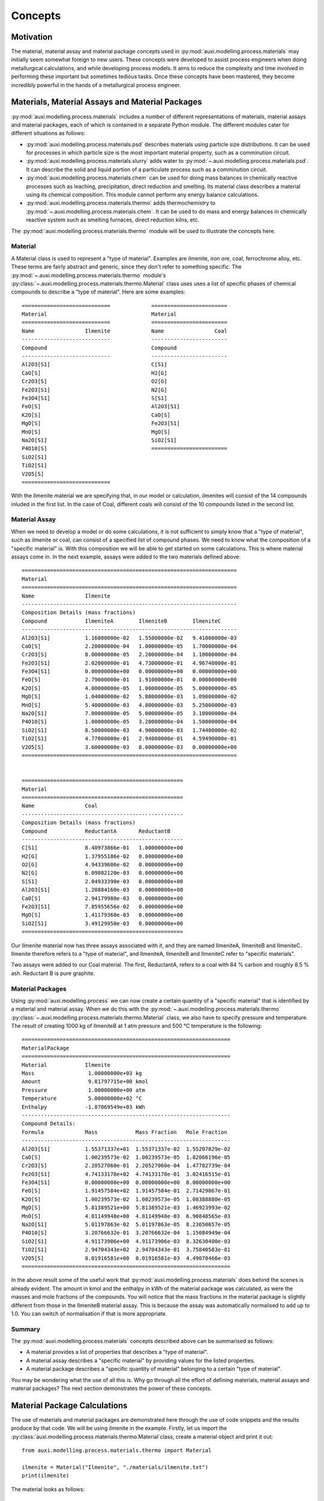 Concepts
********

Motivation
==========
The material, material assay and material package concepts used in :py:mod:`auxi.modelling.process.materials` may initially seem somewhat foreign to new users. These concepts were developed to assist process engineers when doing metallurgical calculations, and while developing process models. It aims to reduce the complexity and time involved in performing these important but sometimes tedious tasks. Once these concepts have been mastered, they become incredibly powerful in the hands of a metallurgical process engineer.


Materials, Material Assays and Material Packages
================================================
:py:mod:`auxi.modelling.process.materials` includes a number of different representations of materials, material assays and material packages, each of which is contained in a separate Python module. The different modules cater for different situations as follows:

* :py:mod:`auxi.modelling.process.materials.psd` describes materials using particle size distributions. It can be used for processes in which particle size is the most important material property, such as a comminution circuit.
* :py:mod:`auxi.modelling.process.materials.slurry` adds water to :py:mod:`~.auxi.modelling.process.materials.psd`. It can describe the solid and liquid portion of a particulate process such as a comminution circuit.
* :py:mod:`auxi.modelling.process.materials.chem` can be used for doing mass balances in chemically reactive processes such as leaching, precipitation, direct reduction and smelting. Its material class describes a material using its chemical composition. This module cannot perform any energy balance calculations.
* :py:mod:`auxi.modelling.process.materials.thermo` adds thermochemistry to :py:mod:`~.auxi.modelling.process.materials.chem`. It can be used to do mass and energy balances in chemically reactive system such as smelting furnaces, direct reduction kilns, etc.

The :py:mod:`auxi.modelling.process.materials.thermo` module will be used to illustrate the concepts here.

Material
--------
A Material class is used to represent a "type of material". Examples are ilmenite, iron ore, coal, ferrochrome alloy, etc. These terms are fairly abstract and generic, since they don't refer to something specific. The :py:mod:`~.auxi.modelling.process.materials.thermo` module's :py:class:`~.auxi.modelling.process.materials.thermo.Material` class uses uses a list of specific phases of chemical compounds to describe a "type of material". Here are some examples::

    ============================             ========================
    Material                                 Material
    ============================             ========================
    Name                Ilmenite             Name                Coal
    ----------------------------             ------------------------
    Compound                                 Compound
    ----------------------------             ------------------------
    Al2O3[S1]                                C[S1]
    CaO[S]                                   H2[G]
    Cr2O3[S]                                 O2[G]
    Fe2O3[S1]                                N2[G]
    Fe3O4[S1]                                S[S1]
    FeO[S]                                   Al2O3[S1]
    K2O[S]                                   CaO[S]
    MgO[S]                                   Fe2O3[S1]
    MnO[S]                                   MgO[S]
    Na2O[S1]                                 SiO2[S1]
    P4O10[S]                                 ========================
    SiO2[S1]
    TiO2[S1]
    V2O5[S]
    ============================

With the Ilmenite material we are specifying that, in our model or calculation, ilmenites will consist of the 14 compounds inluded in the first list. In the case of Coal, different coals will consist of the 10 compounds listed in the second list.


Material Assay
--------------
When we need to develop a model or do some calculations, it is not sufficient to simply know that a "type of material", such as ilmenite or coal, can consist of a specified list of compound phases. We need to know what the composition of a "specific material" is. With this composition we will be able to get started on some calculations. This is where material assays come in. In the next example, assays were added to the two materials defined above::

    ====================================================================
    Material
    ====================================================================
    Name                Ilmenite
    --------------------------------------------------------------------
    Composition Details (mass fractions)
    Compound            IlmeniteA        IlmeniteB        IlmeniteC
    --------------------------------------------------------------------
    Al2O3[S1]           1.16000000e-02   1.55000000e-02   9.41000000e-03
    CaO[S]              2.20000000e-04   1.00000000e-05   1.70000000e-04
    Cr2O3[S]            8.00000000e-05   2.20000000e-04   1.10000000e-04
    Fe2O3[S1]           2.02000000e-01   4.73000000e-01   4.96740000e-01
    Fe3O4[S1]           0.00000000e+00   0.00000000e+00   0.00000000e+00
    FeO[S]              2.79000000e-01   1.91000000e-01   0.00000000e+00
    K2O[S]              4.00000000e-05   1.00000000e-05   5.00000000e-05
    MgO[S]              1.04000000e-02   5.80000000e-03   1.09000000e-02
    MnO[S]              5.40000000e-03   4.80000000e-03   5.25000000e-03
    Na2O[S1]            7.00000000e-05   5.00000000e-05   3.10000000e-04
    P4O10[S]            1.00000000e-05   3.20000000e-04   1.50000000e-04
    SiO2[S1]            8.50000000e-03   4.90000000e-03   1.74400000e-02
    TiO2[S1]            4.77000000e-01   2.94000000e-01   4.59490000e-01
    V2O5[S]             3.60000000e-03   8.00000000e-03   0.00000000e+00
    ====================================================================


    ===================================================
    Material
    ===================================================
    Name                Coal
    ---------------------------------------------------
    Composition Details (mass fractions)
    Compound            ReductantA       ReductantB
    ---------------------------------------------------
    C[S1]               8.40973866e-01   1.00000000e+00
    H2[G]               1.37955186e-02   0.00000000e+00
    O2[G]               4.94339606e-02   0.00000000e+00
    N2[G]               6.09802120e-03   0.00000000e+00
    S[S1]               2.04933390e-03   0.00000000e+00
    Al2O3[S1]           1.20884160e-03   0.00000000e+00
    CaO[S]              2.94179980e-03   0.00000000e+00
    Fe2O3[S1]           7.85955656e-02   0.00000000e+00
    MgO[S]              1.41179360e-03   0.00000000e+00
    SiO2[S1]            3.49129950e-03   0.00000000e+00
    ===================================================

Our Ilmenite material now has three assays associated with it, and they are named IlmeniteA, IlmeniteB and IlmeniteC. Ilmenite therefore refers to a "type of material", and IlmeniteA, IlmeniteB and IlmeniteC refer to "specific materials".

Two assays were added to our Coal material. The first, ReductantA, refers to a coal with 84 % carbon and roughly 8.5 % ash. Reductant B is pure graphite.


Material Packages
-----------------
Using :py:mod:`auxi.modelling.process` we can now create a certain quantity of a "specific material" that is identified by a material and material assay. When we do this with the :py:mod:`~.auxi.modelling.process.materials.thermo` :py:class:`~.auxi.modelling.process.materials.thermo.Material` class, we also have to specify pressure and temperature. The result of creating 1000 kg of IlmeniteB at 1 atm pressure and 500 °C temperature is the following::

    ==================================================================
    MaterialPackage
    ==================================================================
    Material            Ilmenite
    Mass                 1.00000000e+03 kg
    Amount               9.81797715e+00 kmol
    Pressure             1.00000000e+00 atm
    Temperature          5.00000000e+02 °C
    Enthalpy            -1.87069549e+03 kWh
    ------------------------------------------------------------------
    Compound Details:
    Formula             Mass            Mass Fraction   Mole Fraction
    ------------------------------------------------------------------
    Al2O3[S1]           1.55371337e+01  1.55371337e-02  1.55207829e-02
    CaO[S]              1.00239573e-02  1.00239573e-05  1.82066196e-05
    Cr2O3[S]            2.20527060e-01  2.20527060e-04  1.47782739e-04
    Fe2O3[S1]           4.74133178e+02  4.74133178e-01  3.02416515e-01
    Fe3O4[S1]           0.00000000e+00  0.00000000e+00  0.00000000e+00
    FeO[S]              1.91457584e+02  1.91457584e-01  2.71429867e-01
    K2O[S]              1.00239573e-02  1.00239573e-05  1.08388880e-05
    MgO[S]              5.81389521e+00  5.81389521e-03  1.46923993e-02
    MnO[S]              4.81149948e+00  4.81149948e-03  6.90848565e-03
    Na2O[S1]            5.01197863e-02  5.01197863e-05  8.23650657e-05
    P4O10[S]            3.20766632e-01  3.20766632e-04  1.15084949e-04
    SiO2[S1]            4.91173906e+00  4.91173906e-03  8.32630400e-03
    TiO2[S1]            2.94704343e+02  2.94704343e-01  3.75840583e-01
    V2O5[S]             8.01916581e+00  8.01916581e-03  4.49078466e-03
    ==================================================================

In the above result some of the useful work that :py:mod:`auxi.modelling.process.materials` does behind the scenes is already evident. The amount in kmol and the enthalpy in kWh of the material package was calculated, as were the masses and mole fractions of the compounds. You will notice that the mass fractions in the material package is slightly different from those in the IlmeniteB material assay. This is because the assay was automatically normalised to add up to 1.0. You can switch of normalisation if that is more appropriate.


Summary
-------
The :py:mod:`auxi.modelling.process.materials` concepts described above can be summarised as follows:

* A material provides a list of properties that describes a "type of material".
* A material assay describes a "specific material" by providing values for the listed properties.
* A material package describes a "specific quantity of material" belonging to a certain "type of material".

You may be wondering what the use of all this is. Why go through all the effort of defining materials, material assays and material packages? The next section demonstrates the power of these concepts.


Material Package Calculations
=============================
The use of materials and material packages are demonstrated here through the use of code snippets and the results produce by that code. We will be using ilmenite in the example. Firstly, let us import the :py:class:`auxi.modelling.process.materials.thermo.Material`class, create a material object and print it out::

    from auxi.modelling.process.materials.thermo import Material

    ilmenite = Material("Ilmenite", "./materials/ilmenite.txt")
    print(ilmenite)

The material looks as follows::

    ====================================================================
    Material
    ====================================================================
    Name                Ilmenite
    --------------------------------------------------------------------
    Composition Details (mass fractions)
    Compound            IlmeniteA        IlmeniteB        IlmeniteC
    --------------------------------------------------------------------
    Al2O3[S1]           1.16000000e-02   1.55000000e-02   9.41000000e-03
    CaO[S]              2.20000000e-04   1.00000000e-05   1.70000000e-04
    Cr2O3[S]            8.00000000e-05   2.20000000e-04   1.10000000e-04
    Fe2O3[S1]           2.02000000e-01   4.73000000e-01   4.96740000e-01
    Fe3O4[S1]           0.00000000e+00   0.00000000e+00   0.00000000e+00
    FeO[S]              2.79000000e-01   1.91000000e-01   0.00000000e+00
    K2O[S]              4.00000000e-05   1.00000000e-05   5.00000000e-05
    MgO[S]              1.04000000e-02   5.80000000e-03   1.09000000e-02
    MnO[S]              5.40000000e-03   4.80000000e-03   5.25000000e-03
    Na2O[S1]            7.00000000e-05   5.00000000e-05   3.10000000e-04
    P4O10[S]            1.00000000e-05   3.20000000e-04   1.50000000e-04
    SiO2[S1]            8.50000000e-03   4.90000000e-03   1.74400000e-02
    TiO2[S1]            4.77000000e-01   2.94000000e-01   4.59490000e-01
    V2O5[S]             3.60000000e-03   8.00000000e-03   0.00000000e+00
    ====================================================================

Creating, Adding and Extracting
-------------------------------
Next we can use the material object (called ilmenite) to create a material package using each of the ilmenite assays::

    ilma_package = ilmenite.create_package("IlmeniteA", 300.0, 1.0, 25.0)
    print(ilma_package)
    ilmb_package = ilmenite.create_package("IlmeniteB", 500.0, 1.0, 750.0)
    print(ilmb_package)
    ilmc_package = ilmenite.create_package("IlmeniteC", 250.0, 1.0, 1200.0)
    print(ilmc_package)

Different masses were created from each assay (300 kg of IlmeniteA, 500.0 kg of IlmeniteB and 250.0 kg of IlmeniteC). All three packages were assigned a pressure of 1 atm, which is of no consequence. The packages were assigned temperatures of 25, 750 and 1200 °C respectively. In three short lines of code, :py:mod:`auxi.modelling.process.materials` did the following for us:

* Normalise the specified assay so that the mass fractions add up to 1.0. (We can choose not to do this.)
* Calculate the mass of each compound by multiplying the component mass fraction by the total package mass.
* Calculate the mass fraction of each compound.
* Calculate the mole fraction of each compound.
* Calculate the total amount (in kmol) of components in the package.
* Calculate the total enthalpy of the package by calculating the enthalpy of each compound and adding it together.

The result is as follows::

    ==================================================================
    MaterialPackage
    ==================================================================
    Material            Ilmenite
    Mass                 3.00000000e+02 kg
    Amount               3.52817004e+00 kmol
    Pressure             1.00000000e+00 atm
    Temperature          2.50000000e+01 °C
    Enthalpy            -6.87812118e+02 kWh
    ------------------------------------------------------------------
    Compound Details
    Formula             Mass            Mass Fraction   Mole Fraction
    ------------------------------------------------------------------
    Al2O3[S1]           3.48725349e+00  1.16241783e-02  9.69390473e-03
    CaO[S]              6.61375661e-02  2.20458554e-04  3.34280337e-04
    Cr2O3[S]            2.40500241e-02  8.01667468e-05  4.48486990e-05
    Fe2O3[S1]           6.07263107e+01  2.02421036e-01  1.07784066e-01
    Fe3O4[S1]           0.00000000e+00  0.00000000e+00  0.00000000e+00
    FeO[S]              8.38744589e+01  2.79581530e-01  3.30892788e-01
    K2O[S]              1.20250120e-02  4.00833734e-05  3.61829148e-05
    MgO[S]              3.12650313e+00  1.04216771e-02  2.19865404e-02
    MnO[S]              1.62337662e+00  5.41125541e-03  6.48625791e-03
    Na2O[S1]            2.10437710e-02  7.01459035e-05  9.62343053e-05
    P4O10[S]            3.00625301e-03  1.00208434e-05  3.00142421e-06
    SiO2[S1]            2.55531506e+00  8.51771685e-03  1.20540764e-02
    TiO2[S1]            1.43398268e+02  4.77994228e-01  5.08901291e-01
    V2O5[S]             1.08225108e+00  3.60750361e-03  1.68652807e-03
    ==================================================================

    ==================================================================
    MaterialPackage
    ==================================================================
    Material            Ilmenite
    Mass                 5.00000000e+02 kg
    Amount               4.90898858e+00 kmol
    Pressure             1.00000000e+00 atm
    Temperature          7.50000000e+02 °C
    Enthalpy            -9.05451326e+02 kWh
    ------------------------------------------------------------------
    Compound Details
    Formula             Mass            Mass Fraction   Mole Fraction
    ------------------------------------------------------------------
    Al2O3[S1]           7.76856687e+00  1.55371337e-02  1.55207829e-02
    CaO[S]              5.01197863e-03  1.00239573e-05  1.82066196e-05
    Cr2O3[S]            1.10263530e-01  2.20527060e-04  1.47782739e-04
    Fe2O3[S1]           2.37066589e+02  4.74133178e-01  3.02416515e-01
    Fe3O4[S1]           0.00000000e+00  0.00000000e+00  0.00000000e+00
    FeO[S]              9.57287918e+01  1.91457584e-01  2.71429867e-01
    K2O[S]              5.01197863e-03  1.00239573e-05  1.08388880e-05
    MgO[S]              2.90694760e+00  5.81389521e-03  1.46923993e-02
    MnO[S]              2.40574974e+00  4.81149948e-03  6.90848565e-03
    Na2O[S1]            2.50598931e-02  5.01197863e-05  8.23650657e-05
    P4O10[S]            1.60383316e-01  3.20766632e-04  1.15084949e-04
    SiO2[S1]            2.45586953e+00  4.91173906e-03  8.32630400e-03
    TiO2[S1]            1.47352172e+02  2.94704343e-01  3.75840583e-01
    V2O5[S]             4.00958290e+00  8.01916581e-03  4.49078466e-03
    ==================================================================

    ==================================================================
    MaterialPackage
    ==================================================================
    Material            Ilmenite
    Mass                 2.50000000e+02 kg
    Amount               2.40014670e+00 kmol
    Pressure             1.00000000e+00 atm
    Temperature          1.20000000e+03 °C
    Enthalpy            -5.25247309e+02 kWh
    ------------------------------------------------------------------
    Compound Details
    Formula             Mass            Mass Fraction   Mole Fraction
    ------------------------------------------------------------------
    Al2O3[S1]           2.35245295e+00  9.40981180e-03  9.61275553e-03
    CaO[S]              4.24991500e-02  1.69996600e-04  3.15758164e-04
    Cr2O3[S]            2.74994500e-02  1.09997800e-04  7.53824179e-05
    Fe2O3[S1]           1.24182516e+02  4.96730065e-01  3.24003606e-01
    Fe3O4[S1]           0.00000000e+00  0.00000000e+00  0.00000000e+00
    FeO[S]              0.00000000e+00  0.00000000e+00  0.00000000e+00
    K2O[S]              1.24997500e-02  4.99990000e-05  5.52880254e-05
    MgO[S]              2.72494550e+00  1.08997820e-02  2.81687499e-02
    MnO[S]              1.31247375e+00  5.24989500e-03  7.70863128e-03
    Na2O[S1]            7.74984500e-02  3.09993800e-04  5.20968045e-04
    P4O10[S]            3.74992500e-02  1.49997000e-04  5.50346434e-05
    SiO2[S1]            4.35991280e+00  1.74396512e-02  3.02328445e-02
    TiO2[S1]            1.14870203e+02  4.59480810e-01  5.99250982e-01
    V2O5[S]             0.00000000e+00  0.00000000e+00  0.00000000e+00
    ==================================================================

We can now add these three packages of ilmenite together::

    total_package = ilma_package + ilmb_package + ilmc_package
    print(total_package)

In one line of code we did the following:

* Calculate the total mass of each component by adding up the component masses from the three original packages.
* Calculate the mass fraction of each compound.
* Calculate the mole fraction of each compound.
* Calculate the total amount (in kmol) of compounds in the package.
* Calculate the total enthalpy of the package by adding up the enthalpies from the three original packages.
* Calculate the temperature of the new package.

This new package (total_package) looks like this::

    ==================================================================
    MaterialPackage
    ==================================================================
    Material            Ilmenite
    Mass                 1.05000000e+03 kg
    Amount               1.08373053e+01 kmol
    Pressure             1.00000000e+00 atm
    Temperature          6.61513374e+02 °C
    Enthalpy            -2.11851075e+03 kWh
    ------------------------------------------------------------------
    Compound Details
    Formula             Mass            Mass Fraction   Mole Fraction
    ------------------------------------------------------------------
    Al2O3[S1]           1.36082733e+01  1.29602603e-02  1.23153413e-02
    CaO[S]              1.13648695e-01  1.08236852e-04  1.87005885e-04
    Cr2O3[S]            1.61813004e-01  1.54107623e-04  9.82371950e-05
    Fe2O3[S1]           4.21975416e+02  4.01881349e-01  2.43833300e-01
    Fe3O4[S1]           0.00000000e+00  0.00000000e+00  0.00000000e+00
    FeO[S]              1.79603251e+02  1.71050715e-01  2.30674699e-01
    K2O[S]              2.95367407e-02  2.81302292e-05  2.89340215e-05
    MgO[S]              8.75839623e+00  8.34132975e-03  2.00516825e-02
    MnO[S]              5.34160012e+00  5.08723821e-03  6.94823498e-03
    Na2O[S1]            1.23602114e-01  1.17716299e-04  1.84018059e-04
    P4O10[S]            2.00888819e-01  1.91322685e-04  6.52958859e-05
    SiO2[S1]            9.37109739e+00  8.92485465e-03  1.43915687e-02
    TiO2[S1]            4.05620643e+02  3.86305374e-01  4.68638424e-01
    V2O5[S]             5.09183399e+00  4.84936570e-03  2.58325918e-03
    ==================================================================

We can easily extract a part of a material package into a new one. Let us remove 30 kg from the new package and store it in a new package::

    dust_package = total_package.extract(30.0)
    print(dust_package)
    print(total_package)

By using one line of code we subtracted 30 kg of material from the original package and created a new one containing the subtracted 30 kg. All the other properties (e.g component masses, total amount and enthalpy) of the two packages were also recalculated. The extracted 30 kg package looks like this::

    ==================================================================
    MaterialPackage
    ==================================================================
    Material            Ilmenite
    Mass                 3.00000000e+01 kg
    Amount               3.09637295e-01 kmol
    Pressure             1.00000000e+00 atm
    Temperature          6.61513374e+02 °C
    Enthalpy            -6.05288787e+01 kWh
    ------------------------------------------------------------------
    Compound Details
    Formula             Mass            Mass Fraction   Mole Fraction
    ------------------------------------------------------------------
    Al2O3[S1]           3.88807809e-01  1.29602603e-02  1.23153413e-02
    CaO[S]              3.24710557e-03  1.08236852e-04  1.87005885e-04
    Cr2O3[S]            4.62322868e-03  1.54107623e-04  9.82371950e-05
    Fe2O3[S1]           1.20564405e+01  4.01881349e-01  2.43833300e-01
    Fe3O4[S1]           0.00000000e+00  0.00000000e+00  0.00000000e+00
    FeO[S]              5.13152145e+00  1.71050715e-01  2.30674699e-01
    K2O[S]              8.43906876e-04  2.81302292e-05  2.89340215e-05
    MgO[S]              2.50239892e-01  8.34132975e-03  2.00516825e-02
    MnO[S]              1.52617146e-01  5.08723821e-03  6.94823498e-03
    Na2O[S1]            3.53148898e-03  1.17716299e-04  1.84018059e-04
    P4O10[S]            5.73968055e-03  1.91322685e-04  6.52958859e-05
    SiO2[S1]            2.67745640e-01  8.92485465e-03  1.43915687e-02
    TiO2[S1]            1.15891612e+01  3.86305374e-01  4.68638424e-01
    V2O5[S]             1.45480971e-01  4.84936570e-03  2.58325918e-03
    ==================================================================

The original package, which now contains 30 kg less, now looks like this::

    ==================================================================
    MaterialPackage
    ==================================================================
    Material            Ilmenite
    Mass                 1.02000000e+03 kg
    Amount               1.05276680e+01 kmol
    Pressure             1.00000000e+00 atm
    Temperature          6.61513374e+02 °C
    Enthalpy            -2.05798187e+03 kWh
    ------------------------------------------------------------------
    Compound Details
    Formula             Mass            Mass Fraction   Mole Fraction
    ------------------------------------------------------------------
    Al2O3[S1]           1.32194655e+01  1.29602603e-02  1.23153413e-02
    CaO[S]              1.10401589e-01  1.08236852e-04  1.87005885e-04
    Cr2O3[S]            1.57189775e-01  1.54107623e-04  9.82371950e-05
    Fe2O3[S1]           4.09918976e+02  4.01881349e-01  2.43833300e-01
    Fe3O4[S1]           0.00000000e+00  0.00000000e+00  0.00000000e+00
    FeO[S]              1.74471729e+02  1.71050715e-01  2.30674699e-01
    K2O[S]              2.86928338e-02  2.81302292e-05  2.89340215e-05
    MgO[S]              8.50815634e+00  8.34132975e-03  2.00516825e-02
    MnO[S]              5.18898297e+00  5.08723821e-03  6.94823498e-03
    Na2O[S1]            1.20070625e-01  1.17716299e-04  1.84018059e-04
    P4O10[S]            1.95149139e-01  1.91322685e-04  6.52958859e-05
    SiO2[S1]            9.10335175e+00  8.92485465e-03  1.43915687e-02
    TiO2[S1]            3.94031481e+02  3.86305374e-01  4.68638424e-01
    V2O5[S]             4.94635301e+00  4.84936570e-03  2.58325918e-03
    ==================================================================


Summary
-------
All the other capabilities of the :py:class:`auxi.modelling.process.materials.thermomaterial.MaterialPackage` class are not demonstrated here, since the purpose of this section is simply to introduce you to the material, material assay and material package concepts in :py:mod:`auxi.modelling.process.materials`. For full details on how to use the different Material and MaterialPackage classes and objects, refer to the following section:

* :ref:`section_chemistry_material_calculations`
* :ref:`section_psd_material_calculations`
* :ref:`section_psd_slurry_material_calculations`
* :ref:`section_thermochemistry_material_calculations`

The final point to make is that the classes in :py:mod:`auxi.modelling.process.materials` can assist you in perming large numbers of metallurgical calculations with very few lines of code. The purpose of this is to focus you on the process concepts rather than entangle you in the detail of tens or hundreds of stoichiometry and thermochemical calculations. This should keep your code clean and your mind clear, getting the job done well in a short space of time.
